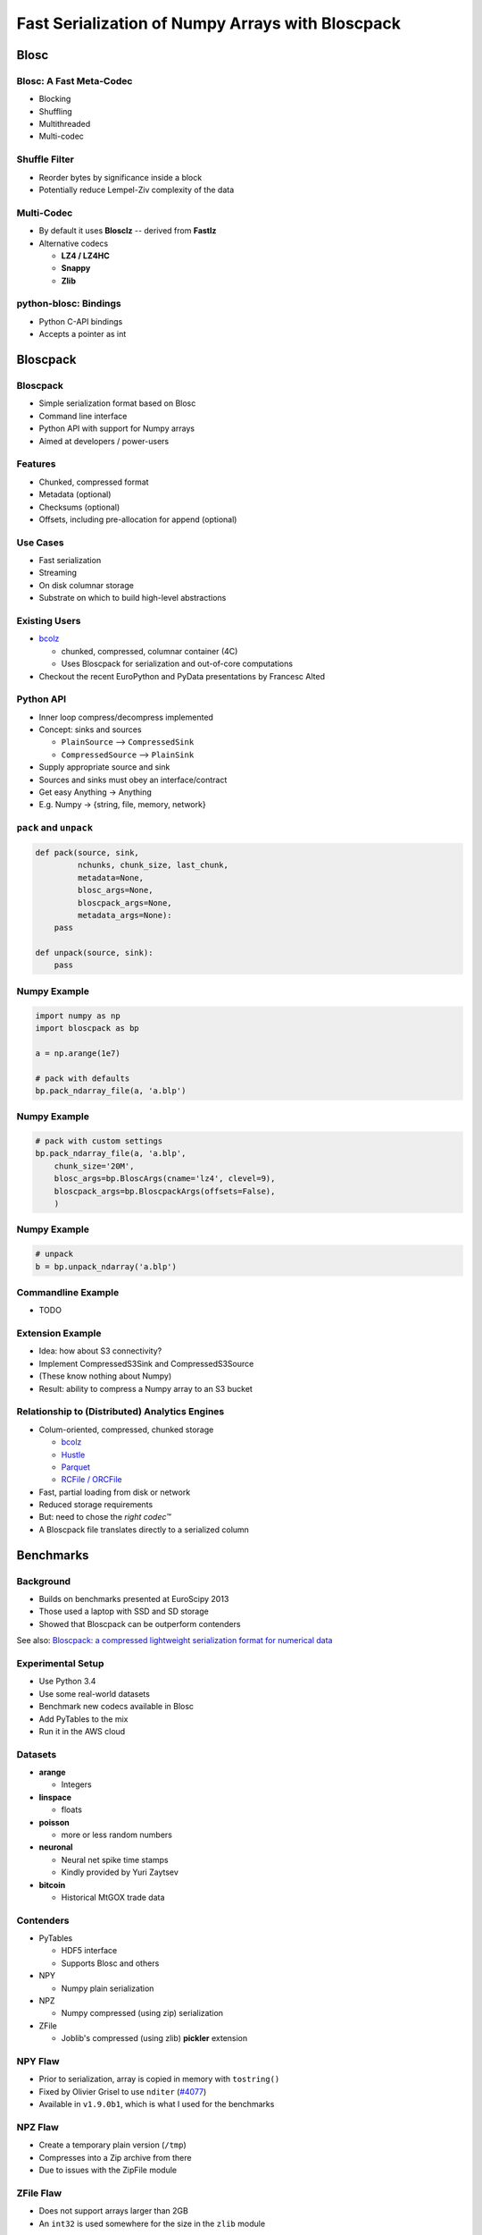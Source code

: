 =================================================
Fast Serialization of Numpy Arrays with Bloscpack
=================================================

Blosc
=====

Blosc: A Fast Meta-Codec
------------------------

* Blocking
* Shuffling
* Multithreaded
* Multi-codec

.. image:: images/blosc.pdf

Shuffle Filter
--------------

* Reorder bytes by significance inside a block
* Potentially reduce Lempel-Ziv complexity of the data

.. image:: images/shuffle.pdf

Multi-Codec
-----------

* By default it uses **Blosclz** -- derived from **Fastlz**

* Alternative codecs

  * **LZ4 / LZ4HC**
  * **Snappy**
  * **Zlib**

python-blosc: Bindings
----------------------

* Python C-API bindings
* Accepts a pointer as int

Bloscpack
=========

Bloscpack
---------

* Simple serialization format based on Blosc
* Command line interface
* Python API with support for Numpy arrays
* Aimed at developers / power-users

Features
--------

* Chunked, compressed format
* Metadata (optional)
* Checksums (optional)
* Offsets, including pre-allocation for append (optional)

.. image:: images/bloscpack.pdf

Use Cases
---------

* Fast serialization
* Streaming
* On disk columnar storage
* Substrate on which to build high-level abstractions

Existing Users
--------------

* `bcolz <https://github.com/Blosc/bcolz>`_

  * chunked, compressed, columnar container (4C)
  * Uses Bloscpack for serialization and out-of-core computations

* Checkout the recent EuroPython and PyData presentations by Francesc Alted

Python API
----------

* Inner loop compress/decompress implemented
* Concept: sinks and sources

  * ``PlainSource`` --> ``CompressedSink``
  * ``CompressedSource`` --> ``PlainSink``

* Supply appropriate source and sink
* Sources and sinks must obey an interface/contract
* Get easy Anything -> Anything
* E.g. Numpy -> {string, file, memory, network}

``pack`` and ``unpack``
-----------------------

.. code-block:: python

    def pack(source, sink,
             nchunks, chunk_size, last_chunk,
             metadata=None,
             blosc_args=None,
             bloscpack_args=None,
             metadata_args=None):
        pass

    def unpack(source, sink):
        pass

.. ``PlainSource``
.. ---------------
.. 
.. * Supply plain chunks (e.g. bytes or pointers(ints)) and a method to compress them
.. 
.. .. code-block:: python
.. 
..     class PlainSource(object):
.. 
..         def compress_func(self):
..             pass
.. 
..         def __iter__(self):
..             pass
.. 
.. ``CompressedSource``
.. --------------------
.. 
.. * Supply compressed chunks
.. 
.. .. code-block:: python
.. 
..     class CompressedSource(object):
.. 
..         def __iter__(self):
..             pass
.. 
.. ``PlainSink``
.. -------------
.. 
.. * Accept plain (decompressed) chunks
.. 
.. .. code-block:: python
.. 
..     class PlainSink(object):
.. 
..         def put(self, chunk):
..             pass
.. 
.. ``CompressedSink``
.. ------------------
.. 
.. * Accept compressed chunks, amongst other things
.. 
.. .. code-block:: python
.. 
..     class CompressedSink(object):
.. 
..         def write_bloscpack_header(self):
..             pass
.. 
..         def write_metadata(self, metadata, metadata_args):
..             pass
.. 
..         def init_offsets(self):
..             pass
.. 
..         def finalize(self):
..             pass
.. 
..         def put(self, i, compressed):
..             pass

Numpy Example
-------------

.. code-block:: python

   import numpy as np
   import bloscpack as bp

   a = np.arange(1e7)

   # pack with defaults
   bp.pack_ndarray_file(a, 'a.blp')

Numpy Example
-------------

.. code-block:: python

   # pack with custom settings
   bp.pack_ndarray_file(a, 'a.blp',
       chunk_size='20M',
       blosc_args=bp.BloscArgs(cname='lz4', clevel=9),
       bloscpack_args=bp.BloscpackArgs(offsets=False),
       )

Numpy Example
-------------

.. code-block:: python

   # unpack
   b = bp.unpack_ndarray('a.blp')

Commandline Example
-------------------

* TODO

Extension Example
-----------------

* Idea: how about S3 connectivity?
* Implement CompressedS3Sink and CompressedS3Source
* (These know nothing about Numpy)
* Result: ability to compress a Numpy array to an S3 bucket

Relationship to (Distributed) Analytics Engines
-----------------------------------------------

* Colum-oriented, compressed, chunked storage

  * `bcolz <https://github.com/Blosc/bcolz>`_
  * `Hustle <https://github.com/chango/hustle>`_
  * `Parquet <http://parquet.io/>`_
  * `RCFile / ORCFile <https://code.facebook.com/posts/229861827208629/scaling-the-facebook-data-warehouse-to-300-pb/?_fb_noscript=1>`_

* Fast, partial loading from disk or network
* Reduced storage requirements
* But: need to chose the *right codec™*
* A Bloscpack file translates directly to a serialized column

.. Somthing along the lines of...
.. ------------------------------
.. 
.. .. code-block:: python
.. 
..    source = bp.PlainNumpySource(a)
..    sink = bp.CompressedS3Sink(bucket)
..    chunk_size = '20M'
..    nchunks, chunk_size, last_chunk_size = \
..        bp.calculate_nchunks(source.size, chunk_size)
..    bp.pack(source, sink,
..            nchunks, chunk_size, last_chunk_size,
..            metadata=source.metadata)

Benchmarks
==========

Background
----------

* Builds on benchmarks presented at EuroScipy 2013
* Those used a laptop with SSD and SD storage
* Showed that Bloscpack can be outperform contenders

See also: `Bloscpack: a compressed lightweight serialization format for
numerical data <http://arxiv.org/abs/1404.6383>`_

Experimental Setup
------------------

* Use Python 3.4
* Use some real-world datasets
* Benchmark new codecs available in Blosc
* Add PyTables to the mix
* Run it in the AWS cloud

Datasets
--------

* **arange**

  * Integers

* **linspace**

  * floats

* **poisson**

  * more or less random numbers

* **neuronal**

  * Neural net spike time stamps
  * Kindly provided by Yuri Zaytsev

* **bitcoin**

  * Historical MtGOX trade data

Contenders
----------

* PyTables

  * HDF5 interface
  * Supports Blosc and others

* NPY

  * Numpy plain serialization

* NPZ

  * Numpy compressed (using zip) serialization

* ZFile

  * Joblib's compressed (using zlib) **pickler** extension

NPY Flaw
--------

* Prior to serialization, array is copied in memory with ``tostring()``
* Fixed by Olivier Grisel to use ``nditer`` (`#4077 <https://github.com/numpy/numpy/pull/4077>`_)
* Available in  ``v1.9.0b1``, which is what I used for the benchmarks

NPZ Flaw
--------

* Create a temporary plain version (``/tmp``)
* Compresses into a Zip archive from there
* Due to issues with the ZipFile module

ZFile Flaw
----------

* Does not support arrays larger than 2GB
* An ``int32`` is used somewhere for the size in the ``zlib`` module

Remaining Experimental Parameters
---------------------------------

* Instance

  * c3.2xlarge
  * CPUs: 8
  * RAM: 15GB

* Dataset Sizes

  * 1MB
  * 10MB
  * 100MB

* Storage

  * EBS
  * Ephemeral


Measurements
------------

* Writing to disk is tricky
* Measure with hot and cold FS cache
* Add disk ``sync`` to the timing
* Used a variant to the ``timeit`` utility.

Results
-------

Let's look at the ``arange`` and ``neuronal`` datasets in the ``small`` and
``large`` configuration on ``ebs`` --> IPython notebooks

Aggregated Results
------------------

* Single plots can supply insights
* Need to aggregate for a big picture
* Award points to a codec/level combination

  * Slowest receives 1 point
  * Fastest receives 68 points
  * Ratio doesn't count

* Recommendation for a good general purpose codec


Aggregated Results - bottom 10
------------------------------

.. code-block::

    (623, 'tables_zlib_7')
    (642, 'npz_1')
    (645, 'tables_zlib_9')
    (687, 'tables_zlib_5')
    (968, 'tables_blosc_zlib_9')
    (970, 'zfile_9')
    (989, 'tables_blosc_zlib_7')
    (1040, 'zfile_7')
    (1059, 'tables_blosc_zlib_5')
    (1143, 'zfile_3')

* As expected

Aggregated Results - top 10
---------------------------

.. code-block::

    (4994, 'bloscpack_snappy_5')
    (5047, 'bloscpack_blosclz_3')
    (5138, 'bloscpack_snappy_7')
    (5252, 'bloscpack_blosclz_7')
    (5292, 'bloscpack_lz4_9')
    (5342, 'bloscpack_lz4_3')
    (5358, 'bloscpack_blosclz_5')
    (5363, 'bloscpack_lz4_1')
    (5469, 'bloscpack_lz4_7')
    (5508, 'bloscpack_lz4_5')

* ``bloscpack_blosclz_7`` is the current default

Conclusions -- What did I Observe?
----------------------------------

* Bloscpack vs. plain

  * In general it will not hurt to try Bloscpack

* Bloscpack vs. NPZ/ZFile

  * These formats don't scale well to large arrays

* Bloscpack vs. PyTables

  * Bloscpack is somewhat better at fast serialization
  * PyTables isn't the worst choice for long-term storage -- but do use Blosc

* Blosclz vs. LZ4 vs. LZ4HC vs. Snappy vs. Zlib

  * Blosclz and LZ4 are the kings of fast compression
  * Snappy seems pretty average
  * Zlib can really benefit from Blosc acceleration and shuffle


Reproducibility
---------------

* Results contained in the talk sources repository
* Lists almost all the hashes and configurations
* All code open source
* All datasets additionally available from backup location on own infrastructure
* AMI available incl. instructions (soon to come / ask me)

TODO
----

* Stabilize the format
* Support Bloscpack in Joblib

  * Speed gain
  * Mitigate 2GB issue

* Release Python 3 support

Getting In Touch
----------------

* Main website: http://blosc.org
* Github organization: http://github.com/Blosc
* Bloscpack: http://github.com/Blosc/bloscpack
* Google group: https://groups.google.com/forum/#!forum/blosc
* This talk: https://github.com/esc/PyDataBerlin2014-bloscpack
* Slides: http://slides.zetatech.org/haenel-pydataberlin14-bloscpack-talk

.. raw:: latex

   \vspace{1cm}

   \begin{center}
    \texttt{$@esc\_\_\_$}
   \end{center}


